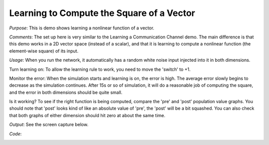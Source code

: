 Learning to Compute the Square of a Vector
==============================================
*Purpose*: This is demo shows learning a nonlinear function of a vector.

*Comments*: The set up here is very similar to the Learning a Communication Channel demo.  The main difference is that this demo works in a 2D vector space (instead of a scalar), and that it is learning to compute a nonlinear function (the element-wise square) of its input.

*Usage*: When you run the network, it automatically has a random white noise input injected into it in both dimensions.

Turn learning on: To allow the learning rule to work, you need to move the 'switch' to +1.

Monitor the error:  When the simulation starts and learning is on, the error is high.  The average error slowly begins to decrease as the simulation continues.  After 15s or so of simulation, it will do a reasonable job of computing the square, and the error in both dimensions should be quite small.

Is it working? To see if the right function is being computed, compare the 'pre' and 'post' population value graphs. You should note that 'post' looks kind of like an absolute value of 'pre', the 'post' will be a bit squashed.  You can also check that both graphs of either dimension should hit zero at about the same time.

*Output*: See the screen capture below. 

.. image:: images/learn-square.png


*Code*:
    .. literalinclude:: ../../dist-files/demo/learn-square.py

